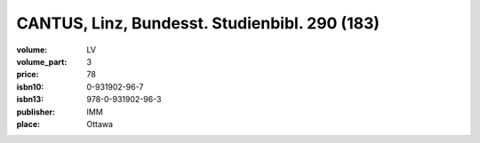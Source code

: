 CANTUS, Linz, Bundesst. Studienbibl. 290 (183)
==============================================

:volume: LV
:volume_part: 3
:price: 78
:isbn10: 0-931902-96-7
:isbn13: 978-0-931902-96-3
:publisher: IMM
:place: Ottawa
